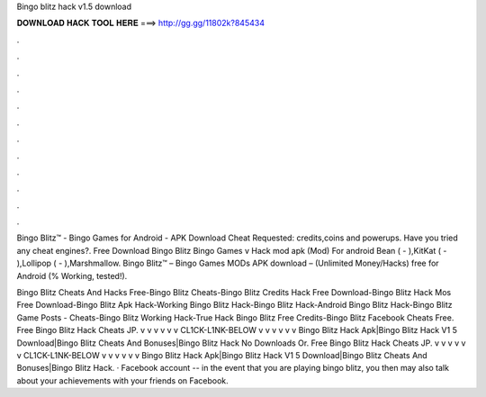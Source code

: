 Bingo blitz hack v1.5 download



𝐃𝐎𝐖𝐍𝐋𝐎𝐀𝐃 𝐇𝐀𝐂𝐊 𝐓𝐎𝐎𝐋 𝐇𝐄𝐑𝐄 ===> http://gg.gg/11802k?845434



.



.



.



.



.



.



.



.



.



.



.



.

Bingo Blitz™️ - Bingo Games for Android - APK Download Cheat Requested: credits,coins and powerups. Have you tried any cheat engines?. Free Download Bingo Blitz Bingo Games v Hack mod apk (Mod) For android Bean ( - ),KitKat ( - ),Lollipop ( - ),Marshmallow. Bingo Blitz™️ – Bingo Games MODs APK download – (Unlimited Money/Hacks) free for Android (% Working, tested!).

Bingo Blitz Cheats And Hacks Free-Bingo Blitz Cheats-Bingo Blitz Credits Hack Free Download-Bingo Blitz Hack Mos Free Download-Bingo Blitz Apk Hack-Working Bingo Blitz Hack-Bingo Blitz Hack-Android Bingo Blitz Hack-Bingo Blitz Game Posts - Cheats-Bingo Blitz Working Hack-True Hack Bingo Blitz Free Credits-Bingo Blitz Facebook Cheats Free. Free Bingo Blitz Hack Cheats JP. v v v v v v CL1CK-L1NK-BELOW v v v v v v Bingo Blitz Hack Apk|Bingo Blitz Hack V1 5 Download|Bingo Blitz Cheats And Bonuses|Bingo Blitz Hack No Downloads Or. Free Bingo Blitz Hack Cheats JP. v v v v v v CL1CK-L1NK-BELOW v v v v v v Bingo Blitz Hack Apk|Bingo Blitz Hack V1 5 Download|Bingo Blitz Cheats And Bonuses|Bingo Blitz Hack. · Facebook account -- in the event that you are playing bingo blitz, you then may also talk about your achievements with your friends on Facebook.
